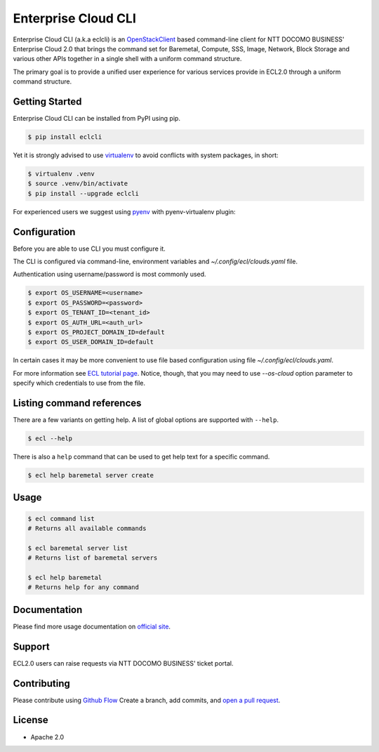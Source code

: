 Enterprise Cloud CLI
======================

Enterprise Cloud CLI (a.k.a eclcli) is an `OpenStackClient <https://github.com/openstack/python-openstackclient>`_ based command-line client for NTT DOCOMO BUSINESS' Enterprise Cloud 2.0 that brings the command set for Baremetal, Compute, SSS, Image, Network, Block Storage and various other APIs together in a single shell with a uniform command structure.

The primary goal is to provide a unified user experience for various services provide in ECL2.0 through a uniform command structure.

Getting Started
------------------

Enterprise Cloud CLI can be installed from PyPI using pip.

.. code-block:: bash

   $ pip install eclcli

Yet it is strongly advised to use `virtualenv <https://virtualenv.pypa.io/en/stable/>`_ to avoid conflicts with system packages, in short:

.. code-block:: bash

   $ virtualenv .venv
   $ source .venv/bin/activate
   $ pip install --upgrade eclcli

For experienced users we suggest using `pyenv <https://github.com/pyenv/pyenv>`_ with pyenv-virtualenv plugin:

Configuration
--------------

Before you are able to use CLI you must configure it.

The CLI is configured via command-line, environment variables and `~/.config/ecl/clouds.yaml` file.

Authentication using username/password is most commonly used.

.. code-block:: bash

   $ export OS_USERNAME=<username>
   $ export OS_PASSWORD=<password>
   $ export OS_TENANT_ID=<tenant_id>
   $ export OS_AUTH_URL=<auth_url>
   $ export OS_PROJECT_DOMAIN_ID=default
   $ export OS_USER_DOMAIN_ID=default


In certain cases it may be more convenient to use file based configuration using file `~/.config/ecl/clouds.yaml`.

For more information see `ECL tutorial page <https://ecl.ntt.com/en/documents/tutorials/eclc/rsts/installation.html>`_.
Notice, though, that you may need to use `--os-cloud` option parameter to specify which credentials to use from the file.

Listing command references
--------------------------

There are a few variants on getting help.
A list of global options are supported with ``--help``.

.. code-block:: bash

   $ ecl --help

There is also a ``help`` command that can be used to get help text for a specific command.

.. code-block:: bash

   $ ecl help baremetal server create

Usage
--------

.. code-block:: bash

   $ ecl command list
   # Returns all available commands

   $ ecl baremetal server list
   # Returns list of baremetal servers

   $ ecl help baremetal
   # Returns help for any command

Documentation
----------------
Please find more usage documentation on `official site <https://ecl.ntt.com/en/>`_.

Support
-----------
ECL2.0 users can raise requests via NTT DOCOMO BUSINESS' ticket portal.

Contributing
-------------

Please contribute using `Github Flow <https://guides.github.com/introduction/flow/>`_ Create a branch, add commits, and `open a pull request <https://github.com/nttcom/eclcli/compare/>`_.

License
-----------
* Apache 2.0
